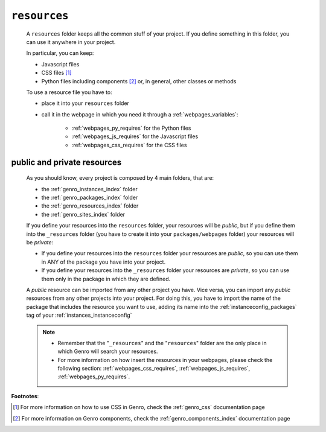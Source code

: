 .. _genro_resources_index:

=============
``resources``
=============

    A ``resources`` folder keeps all the common stuff of your project. If you define
    something in this folder, you can use it anywhere in your project.
    
    In particular, you can keep:
    
    * Javascript files
    * CSS files [#]_
    * Python files including components [#]_ or, in general, other classes or methods
    
    To use a resource file you have to:
    
    * place it into your ``resources`` folder
    * call it in the webpage in which you need it through a :ref:`webpages_variables`:
        
        * :ref:`webpages_py_requires` for the Python files
        * :ref:`webpages_js_requires` for the Javascript files
        * :ref:`webpages_css_requires` for the CSS files
    
.. _resources_public_private:

public and private resources
============================
    
    As you should know, every project is composed by 4 main folders, that are:
    
    * the :ref:`genro_instances_index` folder
    * the :ref:`genro_packages_index` folder
    * the :ref:`genro_resources_index` folder
    * the :ref:`genro_sites_index` folder
    
    If you define your resources into the ``resources`` folder, your resources will be
    *public*, but if you define them into the ``_resources`` folder (you have to create it
    into your ``packages/webpages`` folder) your resources will be *private*:
    
    .. image:: ../../images/structure/structure-resources.png
    
    * If you define your resources into the ``resources`` folder your resources are
      *public*, so you can use them in ANY of the package you have into your project.
    * If you define your resources into the ``_resources`` folder your resources are
      *private*, so you can use them only in the package in which they are defined.
    
    A *public* resource can be imported from any other project you have. Vice versa, you
    can import any *public* resources from any other projects into your project.
    For doing this, you have to import the name of the package that includes the resource
    you want to use, adding its name into the :ref:`instanceconfig_packages` tag of your
    :ref:`instances_instanceconfig`
    
    .. note::
    
             * Remember that the "``_resources``" and the "``resources``" folder are the only place
               in which Genro will search your resources.
             * For more information on how insert the resources in your webpages, please check the
               following section: :ref:`webpages_css_requires`, :ref:`webpages_js_requires`,
               :ref:`webpages_py_requires`.
               
**Footnotes**:

.. [#] For more information on how to use CSS in Genro, check the :ref:`genro_css` documentation page
.. [#] For more information on Genro components, check the :ref:`genro_components_index` documentation page